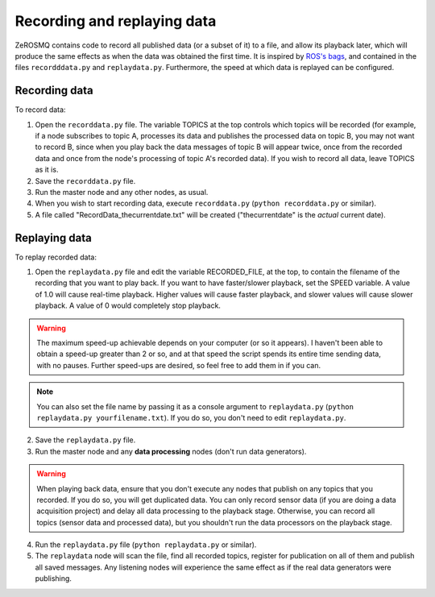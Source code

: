 .. _recording-and-replaying-data:

Recording and replaying data
============================

ZeROSMQ contains code to record all published data (or a subset of it) to a file, and allow its playback later, which will produce the same
effects as when the data was obtained the first time. It is inspired by
`ROS's bags <https://wiki.ros.org/ROS/Tutorials/Recording%20and%20playing%20back%20data>`_, and contained in the files
``recordddata.py`` and ``replaydata.py``. Furthermore, the speed at which data is replayed can be configured.

Recording data
--------------

To record data:

1. Open the ``recorddata.py`` file. The variable TOPICS at the top controls which topics will be recorded (for example,
   if a node subscribes to topic A, processes its data and publishes the processed data on topic B, you may not want to
   record B, since when you play back the data messages of topic B will appear twice, once from the recorded data and
   once from the node's processing of topic A's recorded data). If you wish to record all data, leave TOPICS as it is.
2. Save the ``recorddata.py`` file.
3. Run the master node and any other nodes, as usual.
4. When you wish to start recording data, execute ``recorddata.py`` (``python recorddata.py`` or similar).
5. A file called "RecordData_thecurrentdate.txt" will be created ("thecurrentdate" is the *actual* current date).

Replaying data
--------------

To replay recorded data:

1. Open the ``replaydata.py`` file and edit the variable RECORDED_FILE, at the top, to contain the filename of the recording
   that you want to play back. If you want to have faster/slower playback, set the SPEED variable. A value of
   1.0 will cause real-time playback. Higher values will cause faster playback, and slower values will cause slower
   playback. A value of 0 would completely stop playback.

.. warning::
   The maximum speed-up achievable depends on your computer (or so it appears). I haven't been able to obtain a speed-up
   greater than 2 or so, and at that speed the script spends its entire time sending data, with no pauses. Further speed-ups
   are desired, so feel free to add them in if you can.

.. note::
   You can also set the file name by passing it as a console argument to ``replaydata.py`` (``python replaydata.py yourfilename.txt``).
   If you do so, you don't need to edit ``replaydata.py``.

2. Save the ``replaydata.py`` file.
3. Run the master node and any **data processing** nodes (don't run data generators).

.. warning::
   When playing back data, ensure that you don't execute any nodes that publish on any topics that you recorded. If
   you do so, you will get duplicated data. You can only record sensor data (if you are doing a data acquisition project)
   and delay all data processing to the playback stage. Otherwise, you can record all topics (sensor data and processed data),
   but you shouldn't run the data processors on the playback stage.

4. Run the ``replaydata.py`` file (``python replaydata.py`` or similar).
5. The ``replaydata`` node will scan the file, find all recorded topics, register for publication on all of them and
   publish all saved messages. Any listening nodes will experience the same effect as if the real data generators were publishing.
